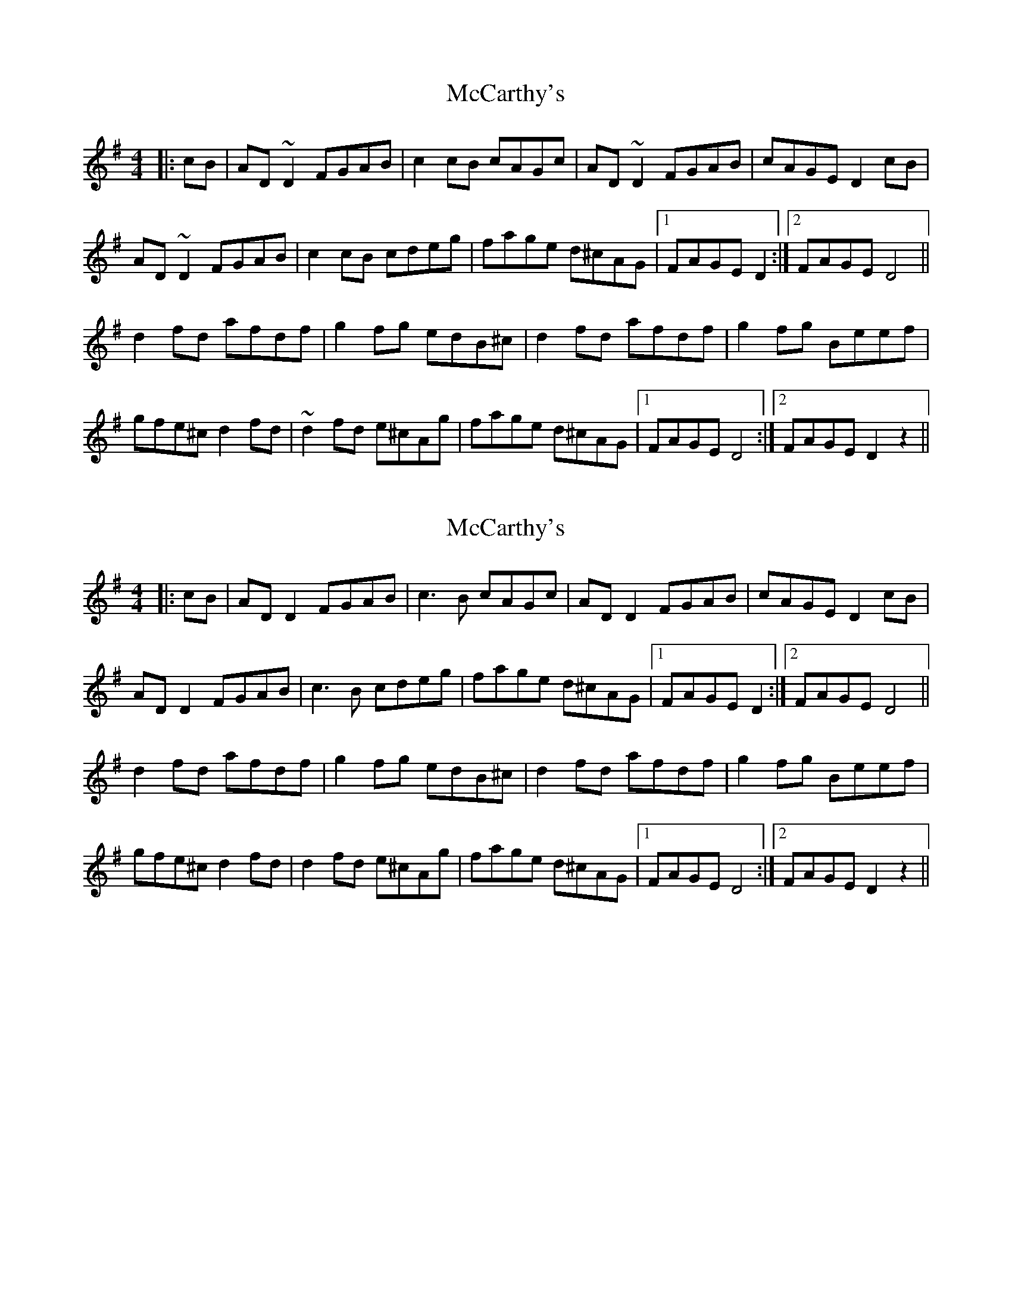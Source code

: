 X: 1
T: McCarthy's
Z: petemay
S: https://thesession.org/tunes/3290#setting3290
R: reel
M: 4/4
L: 1/8
K: Ador
|:cB|AD~D2 FGAB|c2cB cAGc|AD~D2 FGAB|cAGE D2cB|
AD~D2 FGAB|c2cB cdeg|fage d^cAG|1FAGE D2:|2FAGE D4||
d2fd afdf|g2fg edB^c|d2fd afdf|g2fg Beef|
gfe^c d2fd|~d2fd e^cAg|fage d^cAG|1FAGE D4:|2 FAGE D2z2||
X: 2
T: McCarthy's
Z: JACKB
S: https://thesession.org/tunes/3290#setting26248
R: reel
M: 4/4
L: 1/8
K: Ador
|:cB|AD D2 FGAB|c3B cAGc|AD D2 FGAB|cAGE D2cB|
AD D2 FGAB|c3B cdeg|fage d^cAG|1FAGE D2:|2FAGE D4||
d2fd afdf|g2fg edB^c|d2fd afdf|g2fg Beef|
gfe^c d2fd|d2fd e^cAg|fage d^cAG|1FAGE D4:|2 FAGE D2z2||
